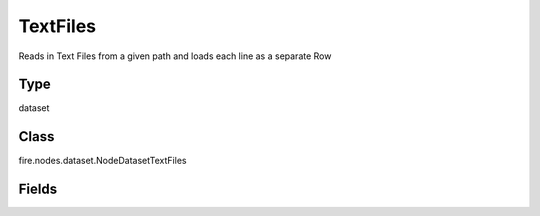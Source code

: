 TextFiles
=========== 

Reads in Text Files from a given path and loads each line as a separate Row

Type
--------- 

dataset

Class
--------- 

fire.nodes.dataset.NodeDatasetTextFiles

Fields
--------- 

.. list-table::
      :widths: 10 5 10
      :header-rows: 1
      * - Name
        - Title
        - Description
      * - path
        - Path
        - Path of the Text file/directory
      * - outputCol
        - Output Column Name
        - Text Lines Column in the Output DataFrame




